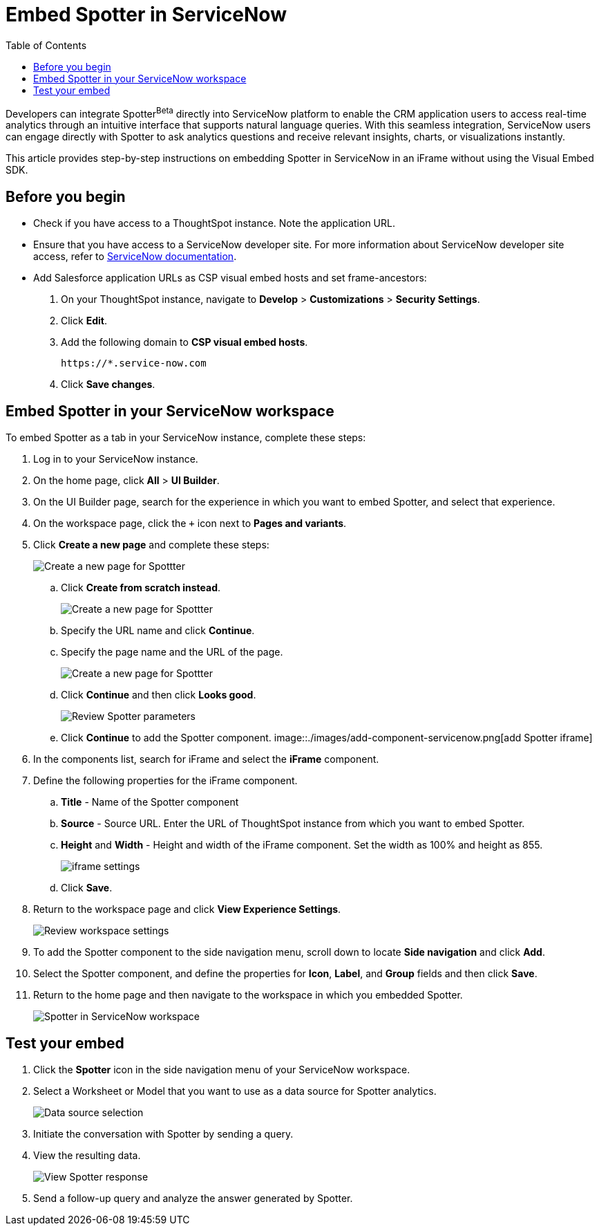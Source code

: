 = Embed Spotter in ServiceNow
:toc: true
:toclevels: 2

:page-title: Embed Spotter in ServiceNoe
:page-pageid: spotter-embed-ServiceNow
:page-description: Embed conversational analytics with Spotter in Salesforce

Developers can integrate Spotter[beta betaBackground]^Beta^ directly into ServiceNow platform to enable the CRM application users to access real-time analytics through an intuitive interface that supports natural language queries. With this seamless integration, ServiceNow users can engage directly with Spotter to ask analytics questions and receive relevant insights, charts, or visualizations instantly.

This article provides step-by-step instructions on embedding Spotter in ServiceNow in an iFrame without using the Visual Embed SDK.

== Before you begin

* Check if you have access to a ThoughtSpot instance. Note the application URL.
* Ensure that you have access to a ServiceNow developer site. For more information about ServiceNow developer site access, refer to link:https://developer.servicenow.com/dev.do#!/guides/washingtondc/now-platform/devsite_account_guide_washingtondc_developer-site-account-guide/DAG_CreateDevSiteAccount[ServiceNow documentation].
* Add Salesforce application URLs as CSP visual embed hosts and set frame-ancestors:
+
. On your ThoughtSpot instance, navigate to *Develop* > *Customizations* > *Security Settings*.
. Click *Edit*.
. Add the following domain to *CSP visual embed hosts*.
+
`\https://*.service-now.com` +
. Click *Save changes*.

== Embed Spotter in your ServiceNow workspace

To embed Spotter as a tab in your ServiceNow instance, complete these steps:

. Log in to your ServiceNow instance.
. On the home page, click *All* > *UI Builder*.
. On the UI Builder page, search for the experience in which you want to embed Spotter, and select that experience.
. On the workspace page, click the `+` icon next to *Pages and variants*.
. Click *Create a new page* and complete these steps:
+
[.bordered]
[.widthAuto]
image::./images/serviceNow-create-page.png[Create a new page for Spottter]
.. Click *Create from scratch instead*.
+
[.bordered]
[.widthAuto]
image::./images/create-from-scratch-serviceNow.png[Create a new page for Spottter]
.. Specify the URL name and click *Continue*.
.. Specify the page name and the URL of the page.
+
[.bordered]
[.widthAuto]
image::./images/spotter-url-servicenow.png[Create a new page for Spottter]

.. Click *Continue* and then click *Looks good*.
+
[.bordered]
[.widthAuto]
image::./images/spotter-url-servicenow.png[Review Spotter parameters]
.. Click *Continue* to add the Spotter component.
[.bordered]
[.widthAuto]
image::./images/add-component-servicenow.png[add Spotter iframe]
. In the components list, search for iFrame and select the *iFrame* component.
. Define the following properties for the iFrame component.
.. *Title* - Name of the Spotter component +
.. *Source* - Source URL. Enter the URL of ThoughtSpot instance from which you want to embed Spotter.
.. *Height* and *Width* - Height and width of the iFrame component. Set the width as 100% and height as 855.
+
[.bordered]
[.widthAuto]
image::./images/iframe-setup-servicenow.png[iframe settings]
.. Click *Save*.
. Return to the workspace page and click *View Experience Settings*.
+
[.bordered]
[.widthAuto]
image::./images/review-workspace-settings-servicenow.png[Review workspace settings]
. To add the Spotter component to the side navigation menu, scroll down to locate *Side navigation* and click *Add*.
. Select the Spotter component, and define the properties for *Icon*, *Label*, and *Group* fields and then click *Save*.
. Return to the home page and then navigate to the workspace in which you embedded Spotter.
+
[.bordered]
[.widthAuto]
image::./images/spotter-component-leftnav-servicenow.png[Spotter in ServiceNow workspace]


== Test your embed

. Click the *Spotter* icon in the side navigation menu of your ServiceNow workspace.
. Select a Worksheet or Model that you want to use as a data source for Spotter analytics.
+
[.bordered]
[.widthAuto]
image::./images/datasource-select-leftnav-servicenow.png[Data source selection]

. Initiate the conversation with Spotter by sending a query.
. View the resulting data.
+
[.bordered]
[.widthAuto]
image::./images/spotter-query-servicenow.png[View Spotter response]

. Send a follow-up query and analyze the answer generated by Spotter.








